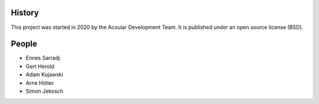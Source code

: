 .. AUTHORS.rst

History
=======

This project was started in 2020 by the Acoular Development Team. It is published under an open source license (BSD).

People
======

* Ennes Sarradj
* Gert Herold
* Adam Kujawski
* Arne Hölter
* Simon Jekosch


